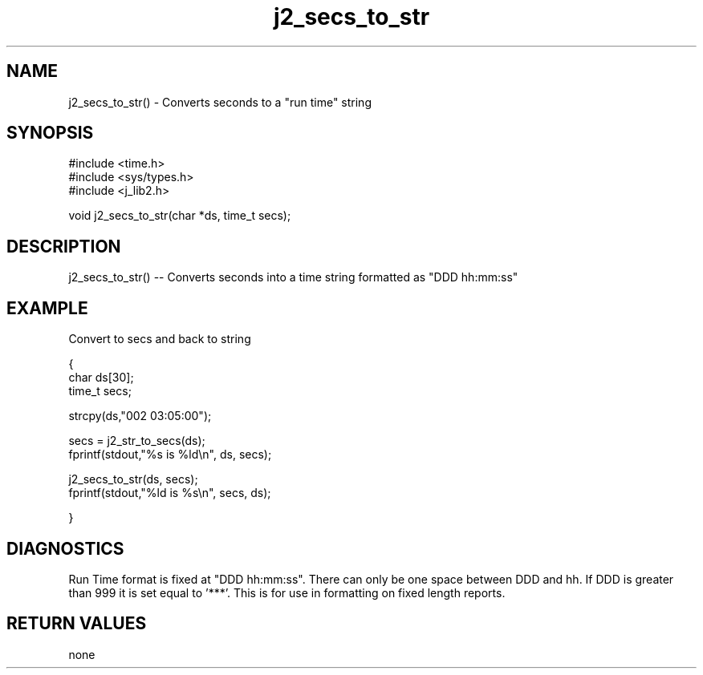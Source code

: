 .\" 
.\" Copyright (c) 1999 2001 2002 ... 2021 2022
.\"     John McCue <jmccue@jmcunx.com>
.\" 
.\" Permission to use, copy, modify, and distribute this software for any
.\" purpose with or without fee is hereby granted, provided that the above
.\" copyright notice and this permission notice appear in all copies.
.\" 
.\" THE SOFTWARE IS PROVIDED "AS IS" AND THE AUTHOR DISCLAIMS ALL WARRANTIES
.\" WITH REGARD TO THIS SOFTWARE INCLUDING ALL IMPLIED WARRANTIES OF
.\" MERCHANTABILITY AND FITNESS. IN NO EVENT SHALL THE AUTHOR BE LIABLE FOR
.\" ANY SPECIAL, DIRECT, INDIRECT, OR CONSEQUENTIAL DAMAGES OR ANY DAMAGES
.\" WHATSOEVER RESULTING FROM LOSS OF USE, DATA OR PROFITS, WHETHER IN AN
.\" ACTION OF CONTRACT, NEGLIGENCE OR OTHER TORTIOUS ACTION, ARISING OUT OF
.\" OR IN CONNECTION WITH THE USE OR PERFORMANCE OF THIS SOFTWARE.
.TH j2_secs_to_str 3 "2018/08/22" "JMC" "Local Library Function"
.SH NAME

j2_secs_to_str() - Converts seconds to a "run time" string
.SH SYNOPSIS
.nf
#include <time.h>
#include <sys/types.h>
#include <j_lib2.h>

.fi
void j2_secs_to_str(char *ds, time_t secs);
.SH DESCRIPTION
j2_secs_to_str() --
Converts seconds into a time string formatted as "DDD hh:mm:ss"
.SH EXAMPLE
Convert to secs and back to string
.nf

{
  char ds[30];
  time_t secs;

  strcpy(ds,"002 03:05:00");

  secs = j2_str_to_secs(ds);
  fprintf(stdout,"%s is %ld\\n", ds, secs);

  j2_secs_to_str(ds, secs);
  fprintf(stdout,"%ld is %s\\n", secs, ds);

}
.fi

.SH DIAGNOSTICS
Run Time format is fixed at "DDD hh:mm:ss".
There can only be one space between DDD and hh.
If DDD is greater than 999 it is set equal to '***'.
This is for use in formatting on fixed length reports.

.SH RETURN VALUES
none
